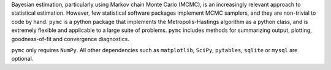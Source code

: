 Bayesian estimation, particularly using Markov chain Monte Carlo (MCMC),
is an increasingly relevant approach to statistical estimation. However,
few statistical software packages implement MCMC samplers, and they are
non-trivial to code by hand. ``pymc`` is a python package that implements the
Metropolis-Hastings algorithm as a python class, and is extremely
flexible and applicable to a large suite of problems. ``pymc`` includes
methods for summarizing output, plotting, goodness-of-fit and convergence
diagnostics.

``pymc`` only requires ``NumPy``. All other dependencies such as ``matplotlib``,
``SciPy``, ``pytables``, ``sqlite`` or ``mysql`` are optional.


